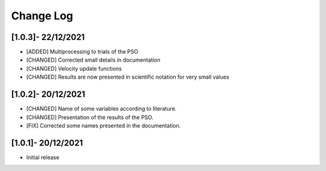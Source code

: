 Change Log
=============

[1.0.3]- 22/12/2021
-------------------

- [ADDED] Multiprocessing to trials of the PSO
- [CHANGED] Corrected small details in documentation
- [CHANGED] Velocity update functions
- [CHANGED] Results are now presented in scientific notation for very small values

[1.0.2]- 20/12/2021
-------------------

- [CHANGED] Name of some variables according to literature.
- [CHANGED] Presentation of the results of the PSO.
- [FIX] Corrected some names presented in the documentation.
 
[1.0.1]- 20/12/2021
-------------------

- Initial release